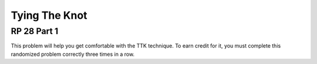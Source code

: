 .. This file is part of the OpenDSA eTextbook project. See
.. http://algoviz.org/OpenDSA for more details.
.. Copyright (c) 2012-13 by the OpenDSA Project Contributors, and
.. distributed under an MIT open source license.

.. avmetadata:: 
   :author: David Furcy and Tom Naps


Tying The Knot
==============

RP 28 Part 1
------------

This problem will help you get comfortable with the TTK
technique. To earn credit for it, you must complete this randomized
problem correctly three times in a row.

.. avembed:: Exercises/PL/RP28part1.html ka
   :long_name: RP set #28, question #1
